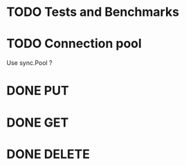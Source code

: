 * TODO Tests and Benchmarks
* TODO Connection pool 
  Use sync.Pool ?
* DONE PUT
* DONE GET
* DONE DELETE
